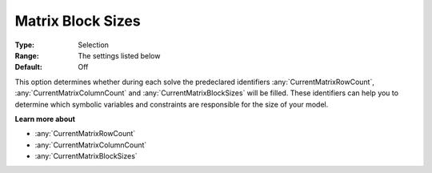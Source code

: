 

.. _option-AIMMS-matrix_block_sizes:


Matrix Block Sizes
==================



:Type:	Selection	
:Range:	The settings listed below	
:Default:	Off	



This option determines whether during each solve the predeclared identifiers :any:`CurrentMatrixRowCount`,
:any:`CurrentMatrixColumnCount` and :any:`CurrentMatrixBlockSizes` will be filled. These identifiers can help you
to determine which symbolic variables and constraints are responsible for the size of your model.



**Learn more about** 

*	:any:`CurrentMatrixRowCount`
*	:any:`CurrentMatrixColumnCount`
*	:any:`CurrentMatrixBlockSizes`






